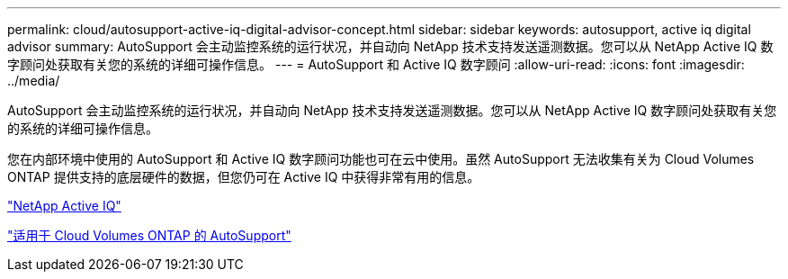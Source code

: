 ---
permalink: cloud/autosupport-active-iq-digital-advisor-concept.html 
sidebar: sidebar 
keywords: autosupport, active iq digital advisor 
summary: AutoSupport 会主动监控系统的运行状况，并自动向 NetApp 技术支持发送遥测数据。您可以从 NetApp Active IQ 数字顾问处获取有关您的系统的详细可操作信息。 
---
= AutoSupport 和 Active IQ 数字顾问
:allow-uri-read: 
:icons: font
:imagesdir: ../media/


[role="lead"]
AutoSupport 会主动监控系统的运行状况，并自动向 NetApp 技术支持发送遥测数据。您可以从 NetApp Active IQ 数字顾问处获取有关您的系统的详细可操作信息。

您在内部环境中使用的 AutoSupport 和 Active IQ 数字顾问功能也可在云中使用。虽然 AutoSupport 无法收集有关为 Cloud Volumes ONTAP 提供支持的底层硬件的数据，但您仍可在 Active IQ 中获得非常有用的信息。

https://www.netapp.com/us/products/data-infrastructure-management/active-iq.aspx["NetApp Active IQ"]

https://docs.netapp.com/us-en/occm/task_setting_up_ontap_cloud.html["适用于 Cloud Volumes ONTAP 的 AutoSupport"]
